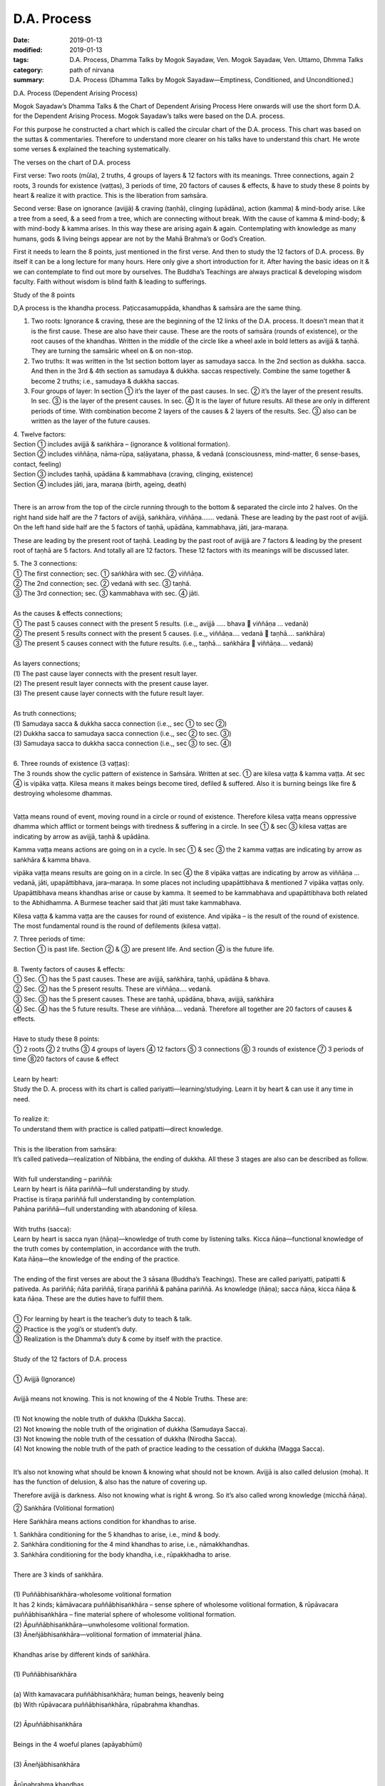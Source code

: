 ==========================================
D.A. Process
==========================================

:date: 2019-01-13
:modified: 2019-01-13
:tags: D.A. Process, Dhamma Talks by Mogok Sayadaw, Ven. Mogok Sayadaw, Ven. Uttamo, Dhmma Talks
:category: path of nirvana
:summary: D.A. Process (Dhamma Talks by Mogok Sayadaw—Emptiness, Conditioned, and Unconditioned.)

D.A. Process (Dependent Arising Process)

.. image:: {filename}/extra/img/mogok-da-process-12.jpg
   :alt: D.A. Process
   :align: center

Mogok Sayadaw’s Dhamma Talks & the Chart of Dependent Arising Process
Here onwards will use the short form D.A. for the Dependent Arising Process. Mogok Sayadaw’s talks were based on the D.A. process.

For this purpose he constructed a chart which is called the circular chart of the D.A. process. This chart was based on the suttas & commentaries. Therefore to understand more clearer on his talks have to understand this chart. He wrote some verses & explained the teaching systematically.

The verses on the chart of D.A. process

First verse: Two roots (mūla), 2 truths, 4 groups of layers & 12 factors with its meanings. Three connections, again 2 roots, 3 rounds for existence (vaṭṭas), 3 periods of time, 20 factors of causes & effects, & have to study these 8 points by heart & realize it with practice. This is the liberation from saṁsāra.

Second verse: Base on ignorance (avijjā) & craving (taṇhā), clinging (upādāna), action (kamma) & mind-body arise. Like a tree from a seed, & a seed from a tree, which are connecting without break. With the cause of kamma & mind-body; & with mind-body & kamma arises. In this way these are arising again & again. Contemplating with knowledge as many humans, gods & living beings appear are not by the Mahā Brahma’s or God’s Creation.

First it needs to learn the 8 points, just mentioned in the first verse. And then to study the 12 factors of D.A. process. By itself it can be a long lecture for many hours. Here only give a short introduction for it. After having the basic ideas on it & we can contemplate to find out more by ourselves. The Buddha’s Teachings are always practical & developing wisdom faculty. Faith without wisdom is blind faith & leading to sufferings.

Study of the 8 points

D,A process is the khandha process. Paṭiccasamuppāda, khandhas & saṁsāra are the same thing.

1. Two roots: Ignorance & craving, these are the beginning of the 12 links of the D.A. process. It doesn’t mean that it is the first cause. These are also have their cause. These are the roots of saṁsāra (rounds of existence), or the root causes of the khandhas. Written in the middle of the circle like a wheel axle in bold letters as avijjā & taṇhā. They are turning the samsāric wheel on & on non-stop.

2. Two truths: It was written in the 1st section bottom layer as samudaya sacca. In the 2nd section as dukkha. sacca. And then in the 3rd & 4th section as samudaya & dukkha. saccas respectively. Combine the same together & become 2 truths; i.e., samudaya & dukkha saccas.

3. Four groups of layer: In section ① it’s the layer of the past causes. In sec. ② it’s the layer of the present results. In sec. ③ is the layer of the present causes. In sec. ④ It is the layer of future results. All these are only in different periods of time. With combination become 2 layers of the causes & 2 layers of the results. Sec. ③ also can be written as the layer of the future causes.

| 4. Twelve factors:
| Section ① includes avijjā & saṅkhāra – (ignorance & volitional formation).
| Section ② includes viññāṇa, nāma-rūpa, saḷāyatana, phassa, & vedanā (consciousness, mind-matter, 6 sense-bases, contact, feeling)
| Section ③ includes taṇhā, upādāna & kammabhava (craving, clinging, existence)
| Section ④ includes jāti, jara, maraṇa (birth, ageing, death)
| 

There is an arrow from the top of the circle running through to the bottom & separated the circle into 2 halves. On the right hand side half are the 7 factors of avijjā, saṅkhāra, viññāṇa……. vedanā. These are leading by the past root of avijjā. On the left hand side half are the 5 factors of taṇhā, upādāna, kammabhava, jāti, jara-maraṇa.

These are leading by the present root of taṇhā. Leading by the past root of avijjā are 7 factors & leading by the present root of taṇhā are 5 factors. And totally all are 12 factors. These 12 factors with its meanings will be discussed later.

| 5. The 3 connections:
| ① The first connection; sec. ① saṅkhāra with sec. ② viññāṇa.
| ② The 2nd connection; sec. ② vedanā with sec. ③ taṇhā.
| ③ The 3rd connection; sec. ③ kammabhava with sec. ④ jāti.
| 
| As the causes & effects connections;
| ① The past 5 causes connect with the present 5 results. (i.e.,, avijjā ….. bhava  viññāṇa … vedanā)
| ② The present 5 results connect with the present 5 causes. (i.e.,, viññāṇa…. vedanā  taṇhā…. saṅkhāra)
| ③ The present 5 causes connect with the future results. (i.e.,, taṇhā… saṅkhāra  viññāṇa…. vedanā)
| 
| As layers connections;
| (1) The past cause layer connects with the present result layer.
| (2) The present result layer connects with the present cause layer.
| (3) The present cause layer connects with the future result layer.
| 
| As truth connections;
| (1) Samudaya sacca & dukkha sacca connection (i.e.,, sec ① to sec ②)
| (2) Dukkha sacca to samudaya sacca connection (i.e.,, sec ② to sec. ③)
| (3) Samudaya sacca to dukkha sacca connection (i.e.,, sec ③ to sec. ④)
| 
| 6. Three rounds of existence (3 vaṭṭas):
| The 3 rounds show the cyclic pattern of existence in Saṁsāra. Written at sec. ① are kilesa vaṭṭa & kamma vaṭṭa. At sec ④ is vipāka vaṭṭa. Kilesa means it makes beings become tired, defiled & suffered. Also it is burning beings like fire & destroying wholesome dhammas.
| 

Vaṭṭa means round of event, moving round in a circle or round of existence. Therefore kilesa vaṭṭa means oppressive dhamma which afflict or torment beings with tiredness & suffering in a circle. In see ① & sec ③ kilesa vaṭṭas are indicating by arrow as avijjā, taṇhā & upādāna.

Kamma vaṭṭa means actions are going on in a cycle. In sec ① & sec ③ the 2 kamma vaṭṭas are indicating by arrow as saṅkhāra & kamma bhava.

vipāka vaṭṭa means results are going on in a circle. In sec ④ the 8 vipāka vaṭṭas are indicating by arrow as viññāṇa … vedanā, jāti, upapāttibhava, jara–maraṇa. In some places not including upapāttibhava & mentioned 7 vipāka vaṭṭas only. Upapāttibhava means khandhas arise or cause by kamma. It seemed to be kammabhava and upapāttibhava both related to the Abhidhamma. A Burmese teacher said that jāti must take kammabhava.

Kilesa vaṭṭa & kamma vaṭṭa are the causes for round of existence. And vipāka – is the result of the round of existence. The most fundamental round is the round of defilements (kilesa vaṭṭa).

| 7. Three periods of time:
| Section ① is past life. Section ② & ③ are present life. And section ④ is the future life.
| 
| 8. Twenty factors of causes & effects:
| ① Sec. ① has the 5 past causes. These are avijjā, saṅkhāra, taṇhā, upādāna & bhava.
| ② Sec. ② has the 5 present results. These are viññāṇa…. vedanā.
| ③ Sec. ③ has the 5 present causes. These are taṇhā, upādāna, bhava, avijjā, saṅkhāra
| ④ Sec. ④ has the 5 future results. These are viññāṇa…. vedanā. Therefore all together are 20 factors of causes & effects.
| 
| Have to study these 8 points:
| ① 2 roots ② 2 truths ③ 4 groups of layers ④ 12 factors ⑤ 3 connections ⑥ 3 rounds of existence ⑦ 3 periods of time ⑧20 factors of cause & effect
| 
| Learn by heart:
| Study the D. A. process with its chart is called pariyatti—learning/studying. Learn it by heart & can use it any time in need.
| 
| To realize it:
| To understand them with practice is called patipatti—direct knowledge.
| 
| This is the liberation from saṁsāra:
| It’s called pativeda—realization of Nibbāna, the ending of dukkha. All these 3 stages are also can be described as follow.
| 
| With full understanding – pariññā:
| Learn by heart is ñāta pariññā—full understanding by study.
| Practise is tīraṇa pariññā full understanding by contemplation.
| Pahāna pariññā—full understanding with abandoning of kilesa.
| 
| With truths (sacca):
| Learn by heart is sacca nyan (ñāṇa)—knowledge of truth come by listening talks. Kicca ñāṇa—functional knowledge of the truth comes by contemplation, in accordance with the truth.
| Kata ñāṇa—the knowledge of the ending of the practice.
| 
| The ending of the first verses are about the 3 sāsana (Buddha’s Teachings). These are called pariyatti, patipatti & pativeda. As pariññā; ñāta pariññā, tīraṇa pariññā & pahāna pariññā. As knowledge (ñāṇa); sacca ñāṇa, kicca ñāṇa & kata ñāṇa. These are the duties have to fulfill them.
| 
| ① For learning by heart is the teacher’s duty to teach & talk.
| ② Practice is the yogi’s or student’s duty.
| ③ Realization is the Dhamma’s duty & come by itself with the practice.
| 
| Study of the 12 factors of D.A. process
| 
| ① Avijjā (Ignorance)
| 
| Avijjā means not knowing. This is not knowing of the 4 Noble Truths. These are:
| 
| (1) Not knowing the noble truth of dukkha (Dukkha Sacca).
| (2) Not knowing the noble truth of the origination of dukkha (Samudaya Sacca).
| (3) Not knowing the noble truth of the cessation of dukkha (Nirodha Sacca).
| (4) Not knowing the noble truth of the path of practice leading to the cessation of dukkha (Magga Sacca).
| 

It’s also not knowing what should be known & knowing what should not be known. Avijjā is also called delusion (moha). It has the function of delusion, & also has the nature of covering up.

Therefore avijjā is darkness. Also not knowing what is right & wrong. So it’s also called wrong knowledge (micchā ñāṇa).

② Saṅkhāra (Volitional formation)

Here Saṅkhāra means actions condition for khandhas to arise.

| 1. Saṅkhāra conditioning for the 5 khandhas to arise, i.e., mind & body.
| 2. Saṅkhāra conditioning for the 4 mind khandhas to arise, i.e., nāmakkhandhas.
| 3. Saṅkhāra conditioning for the body khandha, i.e., rūpakkhadha to arise.
| 
| There are 3 kinds of saṅkhāra.
| 
| (1) Puññābhisaṅkhāra-wholesome volitional formation
| It has 2 kinds; kāmāvacara puññābhisaṅkhāra – sense sphere of wholesome volitional formation, & rūpāvacara puññābhisaṅkhāra – fine material sphere of wholesome volitional formation.
| (2) Āpuññābhisaṅkhāra—unwholesome volitional formation.
| (3) Āneñjābhisaṅkhāra—volitional formation of immaterial jhāna.
| 
| Khandhas arise by different kinds of saṅkhāra.
| 
| (1) Puññābhisaṅkhāra
| 
| (a) With kamavacara puññābhisaṅkhāra; human beings, heavenly being
| (b) With rūpāvacara puññābhisaṅkhāra, rūpabrahma khandhas.
| 
| (2) Āpuññābhisaṅkhāra
| 
| Beings in the 4 woeful planes (apāyabhūmi)
| 
| (3) Āneñjābhisaṅkhāra
| 
| Ārūpabrahma khandhas
| 
| The 31 planes of existence:
| 
| (1) Kama sugati – sensual good destinations
| one human plane + 6 heavenly planes = 7 planes
| (2) Rūpabrahma planes = 16 planes
| (3) Ārūpabrahma planes = 4 planes
| (4) Woeful planes = 4 planes
| (Hell, animal, peta, and asura) 31 planes
| 

③ viññāṇa (consciousness)

viññāṇa is knowing. There are 2 types of viññāṇa. Patisandhi viññāṇa rebirth-linking consciousness, consciousness during the pregnancy. And pavutti viññāṇa – consciousness arises in this present life, while still alive. Rebirth-linking consciousness had already gone. Now, we’re living with these pavutti viññāṇa.

These are 6 types:

| (1) Arising in the eye is eye – consciousness—cakkhu – viññāṇa.
| (2) Arising in the ear is ear – consciousness—sota – viññāṇa.
| (3) Arising in the nose is nose – consciousness – ghānaviññāṇa.
| (4) Arising on the tongue is tongue – consciousness – jivhāviññāṇa.
| (5) Arising in/on the body is body – consciousness – kāyaviññāṇa.
| (6) Arising in the heart is mind – consciousness – manoviññāṇa.
| 

Nearly every living being is alive with these 6 consciousnesses. Except non-percipient beings (asaññasattā) & immaterial beings (arūpabrahmas), they are a little different from the mind-body beings. In every mind moment, it can only arise one consciousness. Because 2 consciousnesses can’t arise together at the same moment.

④ Nāma-rūpa/ (Mind-matter)

Nāma—mind has the nature of inclining towards objects. And rūpa has the nature of change. Some examples of mind-matter are:

| Wanting to eat is mind & eating is matter.
| Wanting to move is mind & moving is matter.
| Wanting to sit is mind & sitting is matter.
| The master is mind & the slave is matter.
| 
| In nāma-rūpa, nāma has 4 groups & matter has one group.
| The 4 groups of nāma are:
| 
| (1) vedanā – feeling
| (2) Saññā – perception
| (3) Saṅkhāra – Mental formation
| (4) viññāṇa – consciousness.
| 

⑤ Salāyatanaṁ (6 sense – bases)

The meaning of āyatana is dhamma extending the saṁsāra. Therefore the 6 sense – bases; eye, ear, nose, tongue, body & mind bases are extending the saṁsāra. Eye, ear, nose, tongue & body are 5 material bases. Heart or mind is mind base. Combine both of them become mind & body.

⑥ Phassa (Contact)

There are 6 contacts:

| (1) Eye contacts with physical form—cakkhu samphassa rūpam.
| (2) Ear contacts with sound
| (3) Nose contacts with smell
| (4) Tongue contacts with taste
| (5) Body contacts with physical object
| (6) Mind contacts with mind object
| 

⑦ vedanā (Feeling)

There are 6 types of feeling according to the 6 sense – doors. Feelings arise in the eye, ear, nose, tongue, body & mind doors.

Analysis of feeling

| (a) Feelings in the body
| 
| (1) In the eye just only seeing is neutral feeling (upekkhā vedanā)
| (2) In the ear just only hearing is neutral feeling (upekkhā vedanā)
| (3) In the nose just only smelling is neutral feeling (upekkhā vedanā)
| (4) On the tongue just only tasting is neutral feeling (upekkhā vedanā)
| (5) In the body, pleasant & unpleasant feelings (sukha & dukkha, vedanās) arise.
| 
| Therefore with the whole physical body, pleasant & unpleasant & neutral feelings can arise.
| 
| (b) Feelings in the mind
| 
| (1) With the pleasant feeling in/on the body & pleasant mental feeling (somanassa vedanā) arises.
| (2) With the unpleasant feeling in/on the body & unpleasant mental feeling (domanassa vedanā) arises.
| (3) With equanimity to things & neutral mental feeling (upekkhā) arises.
| 
| Therefore in the mind, pleasant, unpleasant & neutral feelings can arise. Combine all the body & mind feelings together only have 3 kinds of feelings i.e.,, pleasant, unpleasant & neutral feelings (sukha, dukkha, & upekkhā vedanā)
| 

⑧ taṇhā (Craving)

taṇhā means wanting, craving; & has 3 types:

| (1) Kama taṇhā—craving to the 5 cords of sensual pleasures.
| (2) Bhava taṇhā—craving for existence.
| (3) Vibhava—taṇhā without knowledge & not wanting any existence.
| 

The differences between (1) & (2) are; craving for external objects is kamma taṇhā & for the internal khandha is bhavataṇhā. Their nature is greed (lobha).

⑨ upādāna (Clinging)

There are 4 kinds of clinging;

| (1) Kāmupādāna – clinging to the 5 cords of sensual pleasure.
| (2) Diṭṭhupādāna – clinging to the 62 kinds of wrong views.
| (3) Sīlabbatupādāna clinging to rites & ceremonies (One Burmese teacher said, clinging to wrong practices are the right meaning, e.g., such practices as behave like a dog, a cow, etc. as mentioned in some suttas)
| (4) Attavādupādāna——Clinging to the doctrine of self, 20 types of identity views (sakkāya diṭṭhi).
| 
| Four clingings, and combine together only has two. (1) is clinging with taṇhā. (2), (3) & (4) are clinging with diṭṭhi (views). taṇhā becomes stronger is upādāna. Both of them are lobha nature.
| 

⑩ Kammabhava (existence)

Kammabhava means kammically active process of existence or actions conditioning for existence. In the diagram of the D.A. process, kammabhava at see ③ was written with incomplete form; such as Bhava Kamma. Why is that? Because upapattibhava & kammabhava combine together only become completion (upapattibhava – passive or resultant process of existence). For an arahant it’s only functional kamma & no more existence. In the original 12 factors of D.A. process was written as bhava only. Under the influence of clinging one engages in actions that are accumulated as kammas.

There are 3 types of kamma;

| (1) Bodily action
| (2) Verbal action
| (3) & Mental action.
| 
| Bodily action has 3 kinds:
| (a) Taking life
| (b) Stealing
| (c) Sexual misconduct.
| 
| Verbal action has 4 kinds:
| (a) Telling lies
| (b) Malicious Speech
| (c) Harsh speech
| (d) Frivolous talks
| 
| Mental action has 3 kinds:
| (a) Covetousness (abhijjhā)
| (b)Ill-will (Vyāpāda)
| (c)Wrong view – not believing in kamma.
| 

All these 10 negative kammas are called 10 unwholesome dhamma (akusala dhamma) or 10 duccarita dhamma (misconducts) or 10 apuññābhisaṅkhāra (black kammas). These dhammas can lead to bad destinations (dugati). To avoid them become 10 wholesome dhamma (kusala dhamma) or 10 good conducts (sucarita dhamma) or 10 puññābhisaṅkhāra, (white kammas). These can lead to good destinations (sugati).

The 3 wholesome mental actions (mano kusala kamma)are:

| (1) Anabhijjhā – joy & gladness in others’ successes.
| (2) Avyāpāda – has metta (loving kindness) on others.
| (3) Sammādiṭṭhi – right view, here is believing in the law of kamma.
| 
| The differences between saṅkhāra & kammabhava are:
| 
| (1) Saṅkhāra was past kamma & kammabhava is the present one.
| (2) Saṅkhāra had given the result & kammabhava not yet.
| (3) The result of saṅkhāra had already arisen & can’t do anything about it. The result of kammabhava is not arising yet. So with the help of a good teacher & practice can make it becomes fruitless.
| 

⑪ jāti (Birth)

Getting a new life or khandhas.

There are 4 kinds of births:

| (1) Born from a mother’s womb – jalābuja.
| (2) Born from an egg – aṇdaja.
| (3) Born from inside the woods, bamboos, moss, decomposed meats & fishes, these beings attached to these things saṁsedaja (many kinds of worms and can be regarded as natural cloning).
| (4) Spontaneous births – opapātika (e.g., heavenly beings) – having their full grown sizes with births. The differences between (3) & (4) are: saṁsedaja beings were rare & small & grown up slowly, e.g., lotus born human.
| 

Beings also can have different numbers of khandha. Some have 5 khandhas, some have 4 mind khandhas (e.g., arūpabranma) & some only have the physical khandha (e.g., non-percipient beings).

⑫Jara, maraṇa (Ageing & death)

There are 4 kinds of death

| (1) Die after kammic energy has consumed – kammakkhaya maraṇa.
| (2) Die after life span has consumed Āyukhaya maraṇa.
| (3) Die after with both kammic energy & life span have consumed- ubayakkhaya maraṇa.
| (4) Die after the physical process is cutting off with destruction – upaghātaka maraṇa. (e.g., killed by accident).
| 

Note on Kammabhava:

On the factor of kammabhava and has mentioned about the bodily action – kāya kamma. It doesn’t include taking intoxicants (liquors & drugs). Also, we can’t find it in the 10 unwholesome kammas. In the 5 precepts the last one is abstinence from intoxicants.

We know that it’s very harmful to human beings & society & no doubts about it. If we break this one precept & can break all the other four. Even the Buddha mentioned about its future result was not good. So why don’t we find it in the 10 unwholesome kammas? A Burmese teacher said that it was including in the sexual misconduct.

But he didn’t explain the reason. True, sexual desire is intoxicating. Because of sexual desire some done unlawful & wrong sexual practices. Such as adhamma rāga & micchā dhamma mentioned in some suttas, when the time came humans’ morals were degenerated. Nowadays we can see more & more these things in society.

------

- `Content <{filename}../publication-of-ven-uttamo%zh.rst#dhmma-talks-by-mogok-sayadaw>`__ of "Dhmma Talks by Mogok Sayadaw"

------

cited from https://mogokdhammatalks.blog/

..
  2019-01-10  create rst; post on 01-13